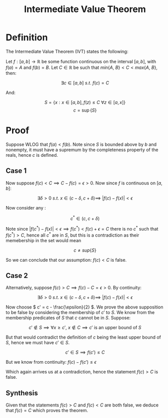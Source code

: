 #+TITLE: Intermediate Value Theorem
#+LATEX_HEADER: \usepackage{mathtools}

* Definition

The Intermediate Value Theorem (IVT) states the following:

Let \( f: [a, b] \to \mathbb{R} \) be some function continuous on the interval \( [a, b] \), with \( f(a) = A \) and \( f(b) = B \). Let \( C \in \mathbb{R} \) be such that \( min\{A, \ B\} < C < max\{A, \ B\} \), then:

\[
\exists c \in [a, b] \ s.t. \ f(c) = C
\]

And:

\[
S = \{x : x \in [a, b], f(z) \le C \ \forall z \in [a, x] \}
\]
\[
c = \sup\{S\}
\]

* Proof

Suppose WLOG that \( f(a) < f(b) \). Note since \( S \) is bounded above by \( b \) and nonempty, it must have a supremum by the completeness property of the reals, hence \( c \) is defined.

** Case 1

   Now suppose \( f(c) < C \implies C - f(c) = \epsilon > 0 \). Now since \( f \) is continuous on \( [a, b] \):

   \[
   \exists \delta > 0 \ s.t. \ x \in (c - \delta, c + \delta) \implies \ |f(c) - f(x)| < \epsilon
   \]

   Now consider any :

   \[
   c^* \in (c, c + \delta) 
   \]

   Note since \( |f(c^*) - f(x)| < \epsilon \implies f(c^*) < f(c) + \epsilon = C \) there is no \( c^* \) such that \( f(c^*) > C \), hence all \( c^* \) are in \( S \), but this is a contradiction as their memebership in the set would mean

   \[
   c \ne sup\{S\}
   \]

   So we can conclude that our assumption: \( f(c) < C \) is false.

** Case 2
   Alternatively, suppose \( f(c) > C \implies f(c) - C = \epsilon > 0 \). By continuity:

   \[
   \exists \delta > 0 \ s.t. \ x \in (c - \delta, c + \delta) \implies \ |f(c) - f(x)| < \epsilon
   \]

   Now choose \( c' = c - \frac{\epsilon}{2} \). We prove the above supposition to be false by considering the membership of \( c' \) to \( S \). We know from the membership predicates of \( S \) that \( c \) cannot be in \( S \). Suppose:

   \[
   c' \not \in S \implies \forall x \ge c', \ x \not \in C \implies c' \text{ is an upper bound of } S
   \]

   But that would contradict the definition of \( c \) being the least upper bound of \( S \), hence we must have \( c' \in S \).

   \[ 
   c' \in S \implies f(c') \le C
   \]

   But we know from continuity: \( f(c) - f(c') \le \epsilon \)

   \begin{align}
   & \implies f(c) - f(c') \le f(c) - C\\
   & \implies C \le f(c')\\
   & \implies c' \not \in S
   \end{align}

   Which again arrives us at a contradiction, hence the statement \( f(c) > C \) is false.

** Synthesis

   Given that the statements \( f(c) > C \) and \( f(c) < C \) are both false, we deduce that \( f(c) = C \) which proves the theorem.




